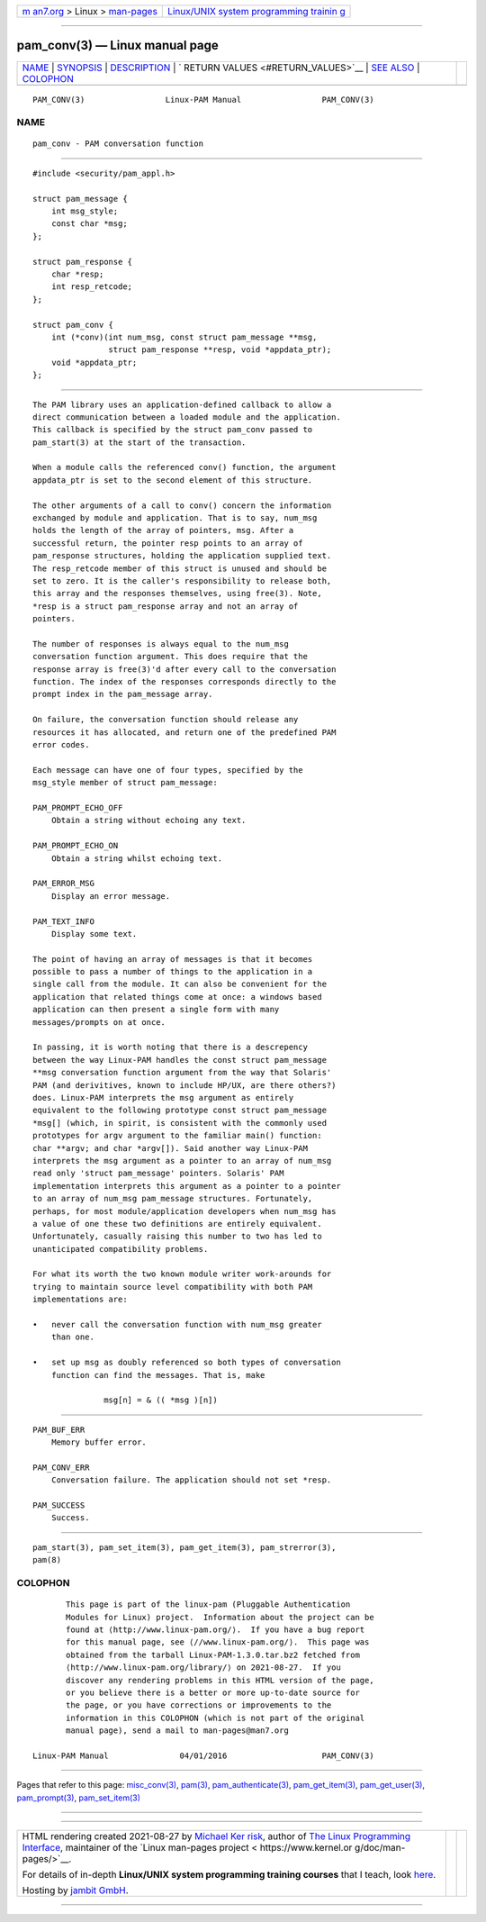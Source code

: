 .. container:: page-top

.. container:: nav-bar

   +----------------------------------+----------------------------------+
   | `m                               | `Linux/UNIX system programming   |
   | an7.org <../../../index.html>`__ | trainin                          |
   | > Linux >                        | g <http://man7.org/training/>`__ |
   | `man-pages <../index.html>`__    |                                  |
   +----------------------------------+----------------------------------+

--------------

pam_conv(3) — Linux manual page
===============================

+-----------------------------------+-----------------------------------+
| `NAME <#NAME>`__ \|               |                                   |
| `SYNOPSIS <#SYNOPSIS>`__ \|       |                                   |
| `DESCRIPTION <#DESCRIPTION>`__ \| |                                   |
| `                                 |                                   |
| RETURN VALUES <#RETURN_VALUES>`__ |                                   |
| \| `SEE ALSO <#SEE_ALSO>`__ \|    |                                   |
| `COLOPHON <#COLOPHON>`__          |                                   |
+-----------------------------------+-----------------------------------+
| .. container:: man-search-box     |                                   |
+-----------------------------------+-----------------------------------+

::

   PAM_CONV(3)                 Linux-PAM Manual                 PAM_CONV(3)

NAME
-------------------------------------------------

::

          pam_conv - PAM conversation function


---------------------------------------------------------

::

          #include <security/pam_appl.h>

          struct pam_message {
              int msg_style;
              const char *msg;
          };

          struct pam_response {
              char *resp;
              int resp_retcode;
          };

          struct pam_conv {
              int (*conv)(int num_msg, const struct pam_message **msg,
                          struct pam_response **resp, void *appdata_ptr);
              void *appdata_ptr;
          };


---------------------------------------------------------------

::

          The PAM library uses an application-defined callback to allow a
          direct communication between a loaded module and the application.
          This callback is specified by the struct pam_conv passed to
          pam_start(3) at the start of the transaction.

          When a module calls the referenced conv() function, the argument
          appdata_ptr is set to the second element of this structure.

          The other arguments of a call to conv() concern the information
          exchanged by module and application. That is to say, num_msg
          holds the length of the array of pointers, msg. After a
          successful return, the pointer resp points to an array of
          pam_response structures, holding the application supplied text.
          The resp_retcode member of this struct is unused and should be
          set to zero. It is the caller's responsibility to release both,
          this array and the responses themselves, using free(3). Note,
          *resp is a struct pam_response array and not an array of
          pointers.

          The number of responses is always equal to the num_msg
          conversation function argument. This does require that the
          response array is free(3)'d after every call to the conversation
          function. The index of the responses corresponds directly to the
          prompt index in the pam_message array.

          On failure, the conversation function should release any
          resources it has allocated, and return one of the predefined PAM
          error codes.

          Each message can have one of four types, specified by the
          msg_style member of struct pam_message:

          PAM_PROMPT_ECHO_OFF
              Obtain a string without echoing any text.

          PAM_PROMPT_ECHO_ON
              Obtain a string whilst echoing text.

          PAM_ERROR_MSG
              Display an error message.

          PAM_TEXT_INFO
              Display some text.

          The point of having an array of messages is that it becomes
          possible to pass a number of things to the application in a
          single call from the module. It can also be convenient for the
          application that related things come at once: a windows based
          application can then present a single form with many
          messages/prompts on at once.

          In passing, it is worth noting that there is a descrepency
          between the way Linux-PAM handles the const struct pam_message
          **msg conversation function argument from the way that Solaris'
          PAM (and derivitives, known to include HP/UX, are there others?)
          does. Linux-PAM interprets the msg argument as entirely
          equivalent to the following prototype const struct pam_message
          *msg[] (which, in spirit, is consistent with the commonly used
          prototypes for argv argument to the familiar main() function:
          char **argv; and char *argv[]). Said another way Linux-PAM
          interprets the msg argument as a pointer to an array of num_msg
          read only 'struct pam_message' pointers. Solaris' PAM
          implementation interprets this argument as a pointer to a pointer
          to an array of num_msg pam_message structures. Fortunately,
          perhaps, for most module/application developers when num_msg has
          a value of one these two definitions are entirely equivalent.
          Unfortunately, casually raising this number to two has led to
          unanticipated compatibility problems.

          For what its worth the two known module writer work-arounds for
          trying to maintain source level compatibility with both PAM
          implementations are:

          •   never call the conversation function with num_msg greater
              than one.

          •   set up msg as doubly referenced so both types of conversation
              function can find the messages. That is, make

                         msg[n] = & (( *msg )[n])


-------------------------------------------------------------------

::

          PAM_BUF_ERR
              Memory buffer error.

          PAM_CONV_ERR
              Conversation failure. The application should not set *resp.

          PAM_SUCCESS
              Success.


---------------------------------------------------------

::

          pam_start(3), pam_set_item(3), pam_get_item(3), pam_strerror(3),
          pam(8)

COLOPHON
---------------------------------------------------------

::

          This page is part of the linux-pam (Pluggable Authentication
          Modules for Linux) project.  Information about the project can be
          found at ⟨http://www.linux-pam.org/⟩.  If you have a bug report
          for this manual page, see ⟨//www.linux-pam.org/⟩.  This page was
          obtained from the tarball Linux-PAM-1.3.0.tar.bz2 fetched from
          ⟨http://www.linux-pam.org/library/⟩ on 2021-08-27.  If you
          discover any rendering problems in this HTML version of the page,
          or you believe there is a better or more up-to-date source for
          the page, or you have corrections or improvements to the
          information in this COLOPHON (which is not part of the original
          manual page), send a mail to man-pages@man7.org

   Linux-PAM Manual               04/01/2016                    PAM_CONV(3)

--------------

Pages that refer to this page:
`misc_conv(3) <../man3/misc_conv.3.html>`__, 
`pam(3) <../man3/pam.3.html>`__, 
`pam_authenticate(3) <../man3/pam_authenticate.3.html>`__, 
`pam_get_item(3) <../man3/pam_get_item.3.html>`__, 
`pam_get_user(3) <../man3/pam_get_user.3.html>`__, 
`pam_prompt(3) <../man3/pam_prompt.3.html>`__, 
`pam_set_item(3) <../man3/pam_set_item.3.html>`__

--------------

--------------

.. container:: footer

   +-----------------------+-----------------------+-----------------------+
   | HTML rendering        |                       | |Cover of TLPI|       |
   | created 2021-08-27 by |                       |                       |
   | `Michael              |                       |                       |
   | Ker                   |                       |                       |
   | risk <https://man7.or |                       |                       |
   | g/mtk/index.html>`__, |                       |                       |
   | author of `The Linux  |                       |                       |
   | Programming           |                       |                       |
   | Interface <https:     |                       |                       |
   | //man7.org/tlpi/>`__, |                       |                       |
   | maintainer of the     |                       |                       |
   | `Linux man-pages      |                       |                       |
   | project <             |                       |                       |
   | https://www.kernel.or |                       |                       |
   | g/doc/man-pages/>`__. |                       |                       |
   |                       |                       |                       |
   | For details of        |                       |                       |
   | in-depth **Linux/UNIX |                       |                       |
   | system programming    |                       |                       |
   | training courses**    |                       |                       |
   | that I teach, look    |                       |                       |
   | `here <https://ma     |                       |                       |
   | n7.org/training/>`__. |                       |                       |
   |                       |                       |                       |
   | Hosting by `jambit    |                       |                       |
   | GmbH                  |                       |                       |
   | <https://www.jambit.c |                       |                       |
   | om/index_en.html>`__. |                       |                       |
   +-----------------------+-----------------------+-----------------------+

--------------

.. container:: statcounter

   |Web Analytics Made Easy - StatCounter|

.. |Cover of TLPI| image:: https://man7.org/tlpi/cover/TLPI-front-cover-vsmall.png
   :target: https://man7.org/tlpi/
.. |Web Analytics Made Easy - StatCounter| image:: https://c.statcounter.com/7422636/0/9b6714ff/1/
   :class: statcounter
   :target: https://statcounter.com/
